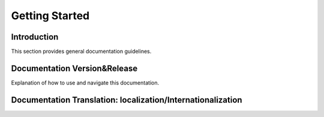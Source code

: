 Getting Started 
==================

Introduction
------------

This section provides general documentation guidelines.

Documentation Version&Release
---------------

Explanation of how to use and navigate this documentation.

Documentation Translation: localization/Internationalization
----

